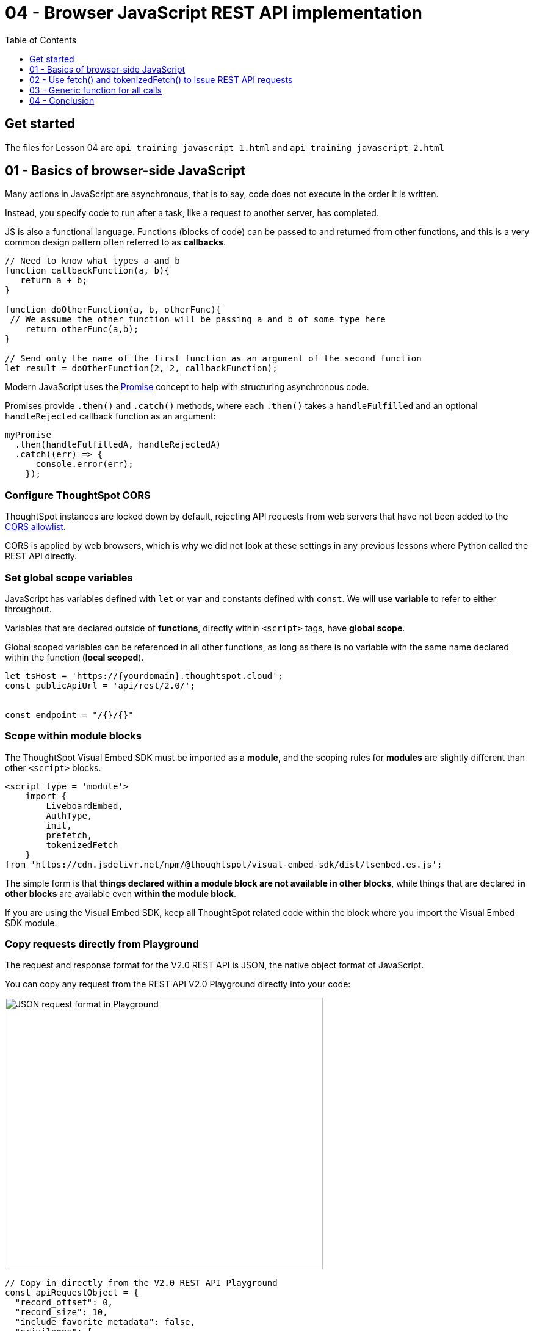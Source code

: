= 04 - Browser JavaScript REST API implementation
:toc: true
:toclevels: 1

:page-pageid: rest-api__lesson-04
:description: Browser JavaScript REST API implementation


== Get started
The files for Lesson 04 are `api_training_javascript_1.html` and `api_training_javascript_2.html`

== 01 - Basics of browser-side JavaScript
Many actions in JavaScript are asynchronous, that is to say, code does not execute in the order it is written.

Instead, you specify code to run after a task, like a request to another server, has completed.

JS is also a functional language. Functions (blocks of code) can be passed to and returned from other functions, and this is a very common design pattern often referred to as *callbacks*.

[source,javascript]
----
// Need to know what types a and b 
function callbackFunction(a, b){
   return a + b;
}

function doOtherFunction(a, b, otherFunc){
 // We assume the other function will be passing a and b of some type here
    return otherFunc(a,b);
}

// Send only the name of the first function as an argument of the second function 
let result = doOtherFunction(2, 2, callbackFunction);
----

Modern JavaScript uses the link:https://developer.mozilla.org/en-US/docs/Web/JavaScript/Reference/Global_Objects/Promise[Promise, window=_blank] concept to help with structuring asynchronous code.

Promises provide `.then()` and `.catch()` methods, where each `.then()` takes a `handleFulfilled` and an optional `handleRejected` callback function as an argument:

[source,javascript]
----
myPromise
  .then(handleFulfilledA, handleRejectedA)
  .catch((err) => {
      console.error(err);
    });
----

=== Configure ThoughtSpot CORS
ThoughtSpot instances are locked down by default, rejecting API requests from web servers that have not been added to the xref:security-settings.adoc#cors-hosts[CORS allowlist].

CORS is applied by web browsers, which is why we did not look at these settings in any previous lessons where Python called the REST API directly.

=== Set global scope variables
JavaScript has variables defined with `let` or `var` and constants defined with `const`. We will use *variable* to refer to either throughout.

Variables that are declared outside of *functions*, directly within `<script>` tags, have *global scope*. 

Global scoped variables can be referenced in all other functions, as long as there is no variable with the same name declared within the function (*local scoped*).

[source,javascript]
----
let tsHost = 'https://{yourdomain}.thoughtspot.cloud';
const publicApiUrl = 'api/rest/2.0/';


const endpoint = "/{}/{}"
----

=== Scope within module blocks
The ThoughtSpot Visual Embed SDK must be imported as a *module*, and the scoping rules for *modules* are slightly different than other `<script>` blocks.

[,html]
----
<script type = 'module'>
    import {
        LiveboardEmbed,
        AuthType,
        init,
        prefetch,
        tokenizedFetch
    }
from 'https://cdn.jsdelivr.net/npm/@thoughtspot/visual-embed-sdk/dist/tsembed.es.js';
----

The simple form is that *things declared within a module block are not available in other blocks*, while things that are declared *in other blocks* are available even *within the module block*.

If you are using the Visual Embed SDK, keep all ThoughtSpot related code within the block where you import the Visual Embed SDK module.

=== Copy requests directly from Playground
The request and response format for the V2.0 REST API is JSON, the native object format of JavaScript. 

You can copy any request from the REST API V2.0 Playground directly into your code:

image:images/tutorials/rest-api/json-request-format.png[JSON request format in Playground, width=521, height=445]

[source,javascript]
----
// Copy in directly from the V2.0 REST API Playground
const apiRequestObject = {
  "record_offset": 0,
  "record_size": 10,
  "include_favorite_metadata": false,
  "privileges": [
    "DATADOWNLOADING"
  ]
}

// Can later use the following to send as part of a request body:
// JSON.stringify(apiRequestObject);
----

== 02 - Use fetch() and tokenizedFetch() to issue REST API requests

The `fetch()` function in JavaScript uses the browser itself as a store of cookies and other details when you use the `credentials: "include"` parameter.

`fetch` is an asynchronous call that returns a `Promise`, which has `.then()` and `.error()` methods for calling the next code to run once the REST API response is returned:

[source,javascript]
----
...
const apiFullEndpoint = tsHost + "/" + publicApiUrl + endpoint;

await fetch(
  apiFullEndpoint, // URL
    {
      method: ‘POST’,
      headers: {
          "Accept": "application/json",
          "X-Requested-By": "ThoughtSpot",
          "Content-Type": "application/json"
         },
       credentials: "include",
       body: JSON.stringify(apiRequestObject)
    }
) .then(response =>  response.json())
  .catch(error => {
        console.error("Unable to get the" + endpoint + "response: " + error);
  });
----

The standard JavaScript `fetch()` works if you are using any of the cookie-based authentication methods.

If you are using xref:trusted-authentication.adoc#cookie[Cookieless Trusted Authentication], you'll need to import the `tokenizedFetch()` function from the ThoughtSpot Visual Embed SDK.
The `tokenizedFetch()` function can access the current *Bearer Token* used by the SDK when making requests, while using the exact syntax as the standard `fetch()` function:

[source,javascript]
----
<script type = 'module'>
    import {
        LiveboardEmbed,
        AuthType,
        init,
        prefetch,
        tokenizedFetch
    }
from 'https://cdn.jsdelivr.net/npm/@thoughtspot/visual-embed-sdk/dist/tsembed.es.js';

const apiFullEndpoint = tsHost + "/" + publicApiUrl + endpoint;

await tokenizedFetch(
  apiFullEndpoint, // URL
    {
      method: ‘POST’,
      headers: {
          "Accept": "application/json",
          "X-Requested-By": "ThoughtSpot",
          "Content-Type": "application/json"
         },
       credentials: "include",
       body: JSON.stringify(apiRequestObject)
    }
) .then(response =>  response.json())
  .catch(error => {
        console.error("Unable to get the" + endpoint + "response: " + error);
  });

</script>
----

As noted before, you need these function to be within the *module block* where the Visual Embed SDK is imported, and you must import the *tokenizedFetch* function explicitly to make it available.

== 03 - Generic function for all calls

By making this a function, we can make the code generic, where it can work for any call by changing the arguments

[source,javascript]
----
async function restApiCallV2(endpoint, httpVerb, apiRequestObj){
  const tsApiVersion = '2.0';
  const baseUrl = `${tsHost}/api/rest/${tsApiVersion}/`;  // Forward ticks allow variables in strings
  const apiFullEndpoint = baseUrl + endpoint;
  console.log("Executing fetch");
  /* 
  * Fetch is asynchronous and returns a Promise, which always has a .then() and .catch() method so you can chain
  * additional code to happen after the REST API call returns back.
  * Alternatively, you can use the 'async' and 'await' patterns
  * https://developer.mozilla.org/en-US/docs/Learn/JavaScript/Asynchronous/Promises
  */

  let fetchArgs = {
          method: httpVerb.toUpperCase(),
          headers: {
              "Accept": "application/json",
              "X-Requested-By": "ThoughtSpot",
              "Content-Type": "application/json"
              },
          credentials: "include"
      }
  // Some type of request might not have a body
  if (apiRequestObj !== null){
      fetchArgs['body'] = JSON.stringify(apiRequestObj);
  }
  
  // With the async modifier on the function, you add return await to the fetch() call here
  return await tokenizedFetch(
      apiFullEndpoint,
      fetchArgs
  ).then(response =>
  {
      console.log("Fetch response returned with status code " + response.status);
      // Parse 4XX or 500 HTTP status code errors from the API 
      if (!response.ok) {
          console.log("HTTP response indicates an error from the API");
          throw new Error("Received HTTP response " + response.status + "with the message " + response.statusText)

          //
          // Alternatively, check for specific error codes you might expect, like a 403
          /*
          if( response.status == 403){
              // retrySSOProcess(); // Example action to take based on status 
          }
          else{
              throw new Error("Received HTTP response " + response.status + "with the message " + response.statusText)
          }
          */
      }
      else {
          if( response.status === 200){
              return response.json(); // Returns the JSON of the response 
          }
          else if (response.status === 204){
              return true;  // 204 is success without any body
          }

      }
  }).catch(error =>
  {
      console.error("Unable to get the " + endpoint + " response: " + error);
  });
}
----

Once you have the first wrapper function handling the baseline functionality, you can write functions that wrap calling individual endpoints:

[source,javascript]
----
/*
* Wrapper function for calling /metadata/search with any request
*/
async function callMetadataSearchApi(searchRequestObject){
    let endpoint = 'metadata/search';
    let verb = 'POST';

    return await restApiCallV2(endpoint, verb, searchRequestObject).then(
        response => {
            // Additional logging to the console
            console.log("API response:", response);
            console.log(response);
            return response;
        }
    );
}
----

To use such a function you define your request object, copied from the REST API V2.0 Playground directly. This code can be called anywhere - here we show another function that could be attached to an event listener or called by other code at any point in time after SSO has completed:

[source,javascript]
----
// Here we actually CALL the functions to make the request
function makeSearchRequest(){
   // Copy the request directly from the REST API Playground, substituting in any variables you need
   const apiRequestObject = {
       "metadata": [
           {
               "name_pattern": "(Sample)",
               "type": "LIVEBOARD"
           },
           {
               "name_pattern": "(Sample)",
               "type": "ANSWER"
           }
           ],
       'record_offset': 0,
       'record_size': 100000 
   }

   
   let results = callMetadataSearchApi(apiRequestObject);
   console.log("Final results from the callMetadataSearchApi function: ");
   console.log(results);
}
----

== 04 - Conclusion
Due to the JSON based nature of the V2.0 REST API, implementing within browser-side JavaScript is more about knowing the intricacies of browser-security models and JavaScript scoping rules than any particular difficulty with the message formats.

There is a link:https://github.com/thoughtspot/rest-api-sdk/tree/release/sdks/typescript[TypeScript SDK, window=_blank] that can be used when working in Node.js or other environments where TypeScript is available. 

It is up to you to determine if the extra rigor and structure of the Typescript REST API SDK is helpful in the projects you build, or if a simple light implementation of a few of the REST API calls within a simple set of functions will suffice.

'''

xref:rest-api_lesson-03.adoc[< Back: 03 - Complex Workflows in Python ]
